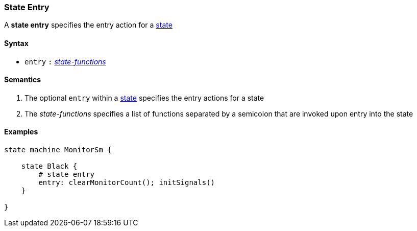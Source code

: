 === State Entry

A *state entry* specifies the entry action for a  
<<Definitions_State-Definition,state>>    

==== Syntax

* `entry`
`:`
<<Definitions_State-Functions,_state-functions_>>

==== Semantics
. The optional `entry` within a <<Definitions_State-Definition,state>> specifies the entry actions for a state

. The _state-functions_ specifies a list of functions separated by a semicolon
that are invoked upon entry into the state

==== Examples

[source,fpp]
----
state machine MonitorSm {

    state Black {
        # state entry
        entry: clearMonitorCount(); initSignals()
    }

}

----
